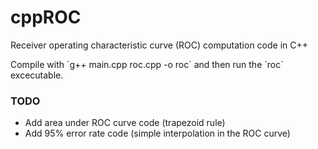 * cppROC
Receiver operating characteristic curve (ROC) computation code in C++

Compile with 
`g++ main.cpp roc.cpp -o roc`
and then run the `roc` excecutable.

*** TODO
- Add area under ROC curve code (trapezoid rule)
- Add 95% error rate code (simple interpolation in the ROC curve)
